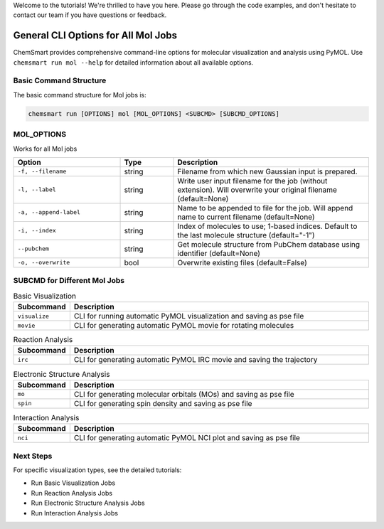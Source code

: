 Welcome to the tutorials! We're thrilled to have you here. Please go through the code examples, and don't hesitate to
contact our team if you have questions or feedback.

######################################
 General CLI Options for All Mol Jobs
######################################

ChemSmart provides comprehensive command-line options for molecular visualization and analysis using PyMOL. Use
``chemsmart run mol --help`` for detailed information about all available options.

*************************
 Basic Command Structure
*************************

The basic command structure for Mol jobs is:

.. code:: console

   chemsmart run [OPTIONS] mol [MOL_OPTIONS] <SUBCMD> [SUBCMD_OPTIONS]

*************
 MOL_OPTIONS
*************

Works for all Mol jobs

.. list-table::
   :header-rows: 1
   :widths: 30 15 55

   -  -  Option
      -  Type
      -  Description

   -  -  ``-f, --filename``
      -  string
      -  Filename from which new Gaussian input is prepared.

   -  -  ``-l, --label``
      -  string
      -  Write user input filename for the job (without extension). Will overwrite your original filename (default=None)

   -  -  ``-a, --append-label``
      -  string
      -  Name to be appended to file for the job. Will append name to current filename (default=None)

   -  -  ``-i, --index``
      -  string
      -  Index of molecules to use; 1-based indices. Default to the last molecule structure (default="-1")

   -  -  ``--pubchem``
      -  string
      -  Get molecule structure from PubChem database using identifier (default=None)

   -  -  ``-o, --overwrite``
      -  bool
      -  Overwrite existing files (default=False)

*******************************
 SUBCMD for Different Mol Jobs
*******************************

.. list-table:: Basic Visualization
   :header-rows: 1
   :widths: 15 85

   -  -  Subcommand
      -  Description
   -  -  ``visualize``
      -  CLI for running automatic PyMOL visualization and saving as pse file
   -  -  ``movie``
      -  CLI for generating automatic PyMOL movie for rotating molecules

.. list-table:: Reaction Analysis
   :header-rows: 1
   :widths: 15 85

   -  -  Subcommand
      -  Description
   -  -  ``irc``
      -  CLI for generating automatic PyMOL IRC movie and saving the trajectory

.. list-table:: Electronic Structure Analysis
   :header-rows: 1
   :widths: 15 85

   -  -  Subcommand
      -  Description
   -  -  ``mo``
      -  CLI for generating molecular orbitals (MOs) and saving as pse file
   -  -  ``spin``
      -  CLI for generating spin density and saving as pse file

.. list-table:: Interaction Analysis
   :header-rows: 1
   :widths: 15 85

   -  -  Subcommand
      -  Description
   -  -  ``nci``
      -  CLI for generating automatic PyMOL NCI plot and saving as pse file

************
 Next Steps
************

For specific visualization types, see the detailed tutorials:

-  Run Basic Visualization Jobs
-  Run Reaction Analysis Jobs
-  Run Electronic Structure Analysis Jobs
-  Run Interaction Analysis Jobs
